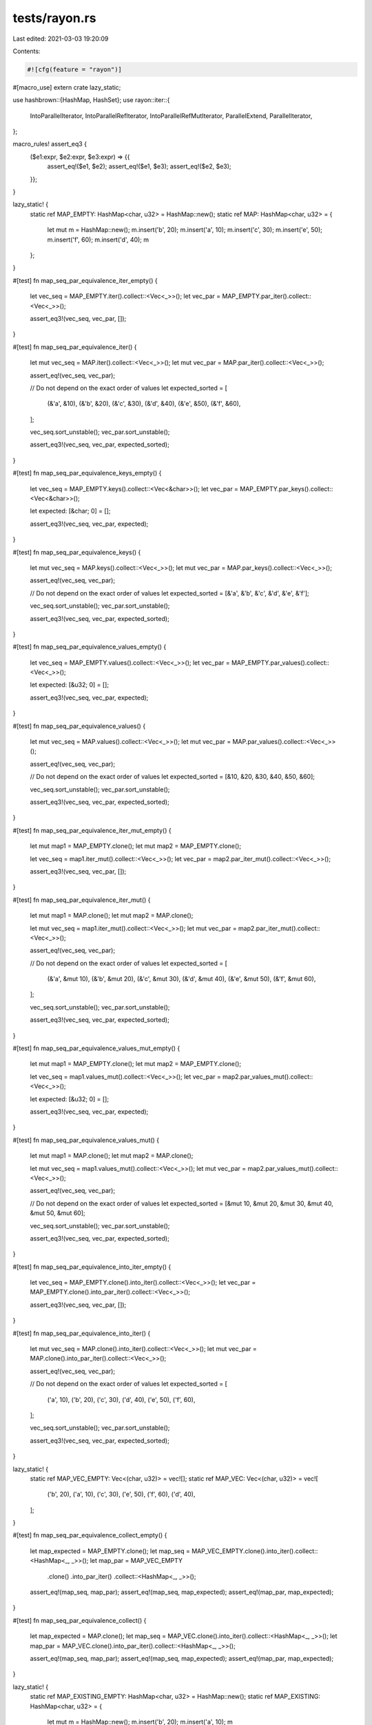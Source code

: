 tests/rayon.rs
==============

Last edited: 2021-03-03 19:20:09

Contents:

.. code-block:: rs

    #![cfg(feature = "rayon")]

#[macro_use]
extern crate lazy_static;

use hashbrown::{HashMap, HashSet};
use rayon::iter::{
    IntoParallelIterator, IntoParallelRefIterator, IntoParallelRefMutIterator, ParallelExtend,
    ParallelIterator,
};

macro_rules! assert_eq3 {
    ($e1:expr, $e2:expr, $e3:expr) => {{
        assert_eq!($e1, $e2);
        assert_eq!($e1, $e3);
        assert_eq!($e2, $e3);
    }};
}

lazy_static! {
    static ref MAP_EMPTY: HashMap<char, u32> = HashMap::new();
    static ref MAP: HashMap<char, u32> = {
        let mut m = HashMap::new();
        m.insert('b', 20);
        m.insert('a', 10);
        m.insert('c', 30);
        m.insert('e', 50);
        m.insert('f', 60);
        m.insert('d', 40);
        m
    };
}

#[test]
fn map_seq_par_equivalence_iter_empty() {
    let vec_seq = MAP_EMPTY.iter().collect::<Vec<_>>();
    let vec_par = MAP_EMPTY.par_iter().collect::<Vec<_>>();

    assert_eq3!(vec_seq, vec_par, []);
}

#[test]
fn map_seq_par_equivalence_iter() {
    let mut vec_seq = MAP.iter().collect::<Vec<_>>();
    let mut vec_par = MAP.par_iter().collect::<Vec<_>>();

    assert_eq!(vec_seq, vec_par);

    // Do not depend on the exact order of values
    let expected_sorted = [
        (&'a', &10),
        (&'b', &20),
        (&'c', &30),
        (&'d', &40),
        (&'e', &50),
        (&'f', &60),
    ];

    vec_seq.sort_unstable();
    vec_par.sort_unstable();

    assert_eq3!(vec_seq, vec_par, expected_sorted);
}

#[test]
fn map_seq_par_equivalence_keys_empty() {
    let vec_seq = MAP_EMPTY.keys().collect::<Vec<&char>>();
    let vec_par = MAP_EMPTY.par_keys().collect::<Vec<&char>>();

    let expected: [&char; 0] = [];

    assert_eq3!(vec_seq, vec_par, expected);
}

#[test]
fn map_seq_par_equivalence_keys() {
    let mut vec_seq = MAP.keys().collect::<Vec<_>>();
    let mut vec_par = MAP.par_keys().collect::<Vec<_>>();

    assert_eq!(vec_seq, vec_par);

    // Do not depend on the exact order of values
    let expected_sorted = [&'a', &'b', &'c', &'d', &'e', &'f'];

    vec_seq.sort_unstable();
    vec_par.sort_unstable();

    assert_eq3!(vec_seq, vec_par, expected_sorted);
}

#[test]
fn map_seq_par_equivalence_values_empty() {
    let vec_seq = MAP_EMPTY.values().collect::<Vec<_>>();
    let vec_par = MAP_EMPTY.par_values().collect::<Vec<_>>();

    let expected: [&u32; 0] = [];

    assert_eq3!(vec_seq, vec_par, expected);
}

#[test]
fn map_seq_par_equivalence_values() {
    let mut vec_seq = MAP.values().collect::<Vec<_>>();
    let mut vec_par = MAP.par_values().collect::<Vec<_>>();

    assert_eq!(vec_seq, vec_par);

    // Do not depend on the exact order of values
    let expected_sorted = [&10, &20, &30, &40, &50, &60];

    vec_seq.sort_unstable();
    vec_par.sort_unstable();

    assert_eq3!(vec_seq, vec_par, expected_sorted);
}

#[test]
fn map_seq_par_equivalence_iter_mut_empty() {
    let mut map1 = MAP_EMPTY.clone();
    let mut map2 = MAP_EMPTY.clone();

    let vec_seq = map1.iter_mut().collect::<Vec<_>>();
    let vec_par = map2.par_iter_mut().collect::<Vec<_>>();

    assert_eq3!(vec_seq, vec_par, []);
}

#[test]
fn map_seq_par_equivalence_iter_mut() {
    let mut map1 = MAP.clone();
    let mut map2 = MAP.clone();

    let mut vec_seq = map1.iter_mut().collect::<Vec<_>>();
    let mut vec_par = map2.par_iter_mut().collect::<Vec<_>>();

    assert_eq!(vec_seq, vec_par);

    // Do not depend on the exact order of values
    let expected_sorted = [
        (&'a', &mut 10),
        (&'b', &mut 20),
        (&'c', &mut 30),
        (&'d', &mut 40),
        (&'e', &mut 50),
        (&'f', &mut 60),
    ];

    vec_seq.sort_unstable();
    vec_par.sort_unstable();

    assert_eq3!(vec_seq, vec_par, expected_sorted);
}

#[test]
fn map_seq_par_equivalence_values_mut_empty() {
    let mut map1 = MAP_EMPTY.clone();
    let mut map2 = MAP_EMPTY.clone();

    let vec_seq = map1.values_mut().collect::<Vec<_>>();
    let vec_par = map2.par_values_mut().collect::<Vec<_>>();

    let expected: [&u32; 0] = [];

    assert_eq3!(vec_seq, vec_par, expected);
}

#[test]
fn map_seq_par_equivalence_values_mut() {
    let mut map1 = MAP.clone();
    let mut map2 = MAP.clone();

    let mut vec_seq = map1.values_mut().collect::<Vec<_>>();
    let mut vec_par = map2.par_values_mut().collect::<Vec<_>>();

    assert_eq!(vec_seq, vec_par);

    // Do not depend on the exact order of values
    let expected_sorted = [&mut 10, &mut 20, &mut 30, &mut 40, &mut 50, &mut 60];

    vec_seq.sort_unstable();
    vec_par.sort_unstable();

    assert_eq3!(vec_seq, vec_par, expected_sorted);
}

#[test]
fn map_seq_par_equivalence_into_iter_empty() {
    let vec_seq = MAP_EMPTY.clone().into_iter().collect::<Vec<_>>();
    let vec_par = MAP_EMPTY.clone().into_par_iter().collect::<Vec<_>>();

    assert_eq3!(vec_seq, vec_par, []);
}

#[test]
fn map_seq_par_equivalence_into_iter() {
    let mut vec_seq = MAP.clone().into_iter().collect::<Vec<_>>();
    let mut vec_par = MAP.clone().into_par_iter().collect::<Vec<_>>();

    assert_eq!(vec_seq, vec_par);

    // Do not depend on the exact order of values
    let expected_sorted = [
        ('a', 10),
        ('b', 20),
        ('c', 30),
        ('d', 40),
        ('e', 50),
        ('f', 60),
    ];

    vec_seq.sort_unstable();
    vec_par.sort_unstable();

    assert_eq3!(vec_seq, vec_par, expected_sorted);
}

lazy_static! {
    static ref MAP_VEC_EMPTY: Vec<(char, u32)> = vec![];
    static ref MAP_VEC: Vec<(char, u32)> = vec![
        ('b', 20),
        ('a', 10),
        ('c', 30),
        ('e', 50),
        ('f', 60),
        ('d', 40),
    ];
}

#[test]
fn map_seq_par_equivalence_collect_empty() {
    let map_expected = MAP_EMPTY.clone();
    let map_seq = MAP_VEC_EMPTY.clone().into_iter().collect::<HashMap<_, _>>();
    let map_par = MAP_VEC_EMPTY
        .clone()
        .into_par_iter()
        .collect::<HashMap<_, _>>();

    assert_eq!(map_seq, map_par);
    assert_eq!(map_seq, map_expected);
    assert_eq!(map_par, map_expected);
}

#[test]
fn map_seq_par_equivalence_collect() {
    let map_expected = MAP.clone();
    let map_seq = MAP_VEC.clone().into_iter().collect::<HashMap<_, _>>();
    let map_par = MAP_VEC.clone().into_par_iter().collect::<HashMap<_, _>>();

    assert_eq!(map_seq, map_par);
    assert_eq!(map_seq, map_expected);
    assert_eq!(map_par, map_expected);
}

lazy_static! {
    static ref MAP_EXISTING_EMPTY: HashMap<char, u32> = HashMap::new();
    static ref MAP_EXISTING: HashMap<char, u32> = {
        let mut m = HashMap::new();
        m.insert('b', 20);
        m.insert('a', 10);
        m
    };
    static ref MAP_EXTENSION_EMPTY: Vec<(char, u32)> = vec![];
    static ref MAP_EXTENSION: Vec<(char, u32)> = vec![('c', 30), ('e', 50), ('f', 60), ('d', 40),];
}

#[test]
fn map_seq_par_equivalence_existing_empty_extend_empty() {
    let expected = HashMap::new();
    let mut map_seq = MAP_EXISTING_EMPTY.clone();
    let mut map_par = MAP_EXISTING_EMPTY.clone();

    map_seq.extend(MAP_EXTENSION_EMPTY.iter().cloned());
    map_par.par_extend(MAP_EXTENSION_EMPTY.par_iter().cloned());

    assert_eq3!(map_seq, map_par, expected);
}

#[test]
fn map_seq_par_equivalence_existing_empty_extend() {
    let expected = MAP_EXTENSION.iter().cloned().collect::<HashMap<_, _>>();
    let mut map_seq = MAP_EXISTING_EMPTY.clone();
    let mut map_par = MAP_EXISTING_EMPTY.clone();

    map_seq.extend(MAP_EXTENSION.iter().cloned());
    map_par.par_extend(MAP_EXTENSION.par_iter().cloned());

    assert_eq3!(map_seq, map_par, expected);
}

#[test]
fn map_seq_par_equivalence_existing_extend_empty() {
    let expected = MAP_EXISTING.clone();
    let mut map_seq = MAP_EXISTING.clone();
    let mut map_par = MAP_EXISTING.clone();

    map_seq.extend(MAP_EXTENSION_EMPTY.iter().cloned());
    map_par.par_extend(MAP_EXTENSION_EMPTY.par_iter().cloned());

    assert_eq3!(map_seq, map_par, expected);
}

#[test]
fn map_seq_par_equivalence_existing_extend() {
    let expected = MAP.clone();
    let mut map_seq = MAP_EXISTING.clone();
    let mut map_par = MAP_EXISTING.clone();

    map_seq.extend(MAP_EXTENSION.iter().cloned());
    map_par.par_extend(MAP_EXTENSION.par_iter().cloned());

    assert_eq3!(map_seq, map_par, expected);
}

lazy_static! {
    static ref SET_EMPTY: HashSet<char> = HashSet::new();
    static ref SET: HashSet<char> = {
        let mut s = HashSet::new();
        s.insert('b');
        s.insert('a');
        s.insert('c');
        s.insert('e');
        s.insert('f');
        s.insert('d');
        s
    };
}

#[test]
fn set_seq_par_equivalence_iter_empty() {
    let vec_seq = SET_EMPTY.iter().collect::<Vec<_>>();
    let vec_par = SET_EMPTY.par_iter().collect::<Vec<_>>();

    let expected: [&char; 0] = [];

    assert_eq3!(vec_seq, vec_par, expected);
}

#[test]
fn set_seq_par_equivalence_iter() {
    let mut vec_seq = SET.iter().collect::<Vec<_>>();
    let mut vec_par = SET.par_iter().collect::<Vec<_>>();

    assert_eq!(vec_seq, vec_par);

    // Do not depend on the exact order of values
    let expected_sorted = [&'a', &'b', &'c', &'d', &'e', &'f'];

    vec_seq.sort_unstable();
    vec_par.sort_unstable();

    assert_eq3!(vec_seq, vec_par, expected_sorted);
}

#[test]
fn set_seq_par_equivalence_into_iter_empty() {
    let vec_seq = SET_EMPTY.clone().into_iter().collect::<Vec<_>>();
    let vec_par = SET_EMPTY.clone().into_par_iter().collect::<Vec<_>>();

    assert_eq3!(vec_seq, vec_par, []);
}

#[test]
fn set_seq_par_equivalence_into_iter() {
    let mut vec_seq = SET.clone().into_iter().collect::<Vec<_>>();
    let mut vec_par = SET.clone().into_par_iter().collect::<Vec<_>>();

    assert_eq!(vec_seq, vec_par);

    // Do not depend on the exact order of values
    let expected_sorted = ['a', 'b', 'c', 'd', 'e', 'f'];

    vec_seq.sort_unstable();
    vec_par.sort_unstable();

    assert_eq3!(vec_seq, vec_par, expected_sorted);
}

lazy_static! {
    static ref SET_VEC_EMPTY: Vec<char> = vec![];
    static ref SET_VEC: Vec<char> = vec!['b', 'a', 'c', 'e', 'f', 'd',];
}

#[test]
fn set_seq_par_equivalence_collect_empty() {
    let set_expected = SET_EMPTY.clone();
    let set_seq = SET_VEC_EMPTY.clone().into_iter().collect::<HashSet<_>>();
    let set_par = SET_VEC_EMPTY
        .clone()
        .into_par_iter()
        .collect::<HashSet<_>>();

    assert_eq!(set_seq, set_par);
    assert_eq!(set_seq, set_expected);
    assert_eq!(set_par, set_expected);
}

#[test]
fn set_seq_par_equivalence_collect() {
    let set_expected = SET.clone();
    let set_seq = SET_VEC.clone().into_iter().collect::<HashSet<_>>();
    let set_par = SET_VEC.clone().into_par_iter().collect::<HashSet<_>>();

    assert_eq!(set_seq, set_par);
    assert_eq!(set_seq, set_expected);
    assert_eq!(set_par, set_expected);
}

lazy_static! {
    static ref SET_EXISTING_EMPTY: HashSet<char> = HashSet::new();
    static ref SET_EXISTING: HashSet<char> = {
        let mut s = HashSet::new();
        s.insert('b');
        s.insert('a');
        s
    };
    static ref SET_EXTENSION_EMPTY: Vec<char> = vec![];
    static ref SET_EXTENSION: Vec<char> = vec!['c', 'e', 'f', 'd',];
}

#[test]
fn set_seq_par_equivalence_existing_empty_extend_empty() {
    let expected = HashSet::new();
    let mut set_seq = SET_EXISTING_EMPTY.clone();
    let mut set_par = SET_EXISTING_EMPTY.clone();

    set_seq.extend(SET_EXTENSION_EMPTY.iter().cloned());
    set_par.par_extend(SET_EXTENSION_EMPTY.par_iter().cloned());

    assert_eq3!(set_seq, set_par, expected);
}

#[test]
fn set_seq_par_equivalence_existing_empty_extend() {
    let expected = SET_EXTENSION.iter().cloned().collect::<HashSet<_>>();
    let mut set_seq = SET_EXISTING_EMPTY.clone();
    let mut set_par = SET_EXISTING_EMPTY.clone();

    set_seq.extend(SET_EXTENSION.iter().cloned());
    set_par.par_extend(SET_EXTENSION.par_iter().cloned());

    assert_eq3!(set_seq, set_par, expected);
}

#[test]
fn set_seq_par_equivalence_existing_extend_empty() {
    let expected = SET_EXISTING.clone();
    let mut set_seq = SET_EXISTING.clone();
    let mut set_par = SET_EXISTING.clone();

    set_seq.extend(SET_EXTENSION_EMPTY.iter().cloned());
    set_par.par_extend(SET_EXTENSION_EMPTY.par_iter().cloned());

    assert_eq3!(set_seq, set_par, expected);
}

#[test]
fn set_seq_par_equivalence_existing_extend() {
    let expected = SET.clone();
    let mut set_seq = SET_EXISTING.clone();
    let mut set_par = SET_EXISTING.clone();

    set_seq.extend(SET_EXTENSION.iter().cloned());
    set_par.par_extend(SET_EXTENSION.par_iter().cloned());

    assert_eq3!(set_seq, set_par, expected);
}

lazy_static! {
    static ref SET_A: HashSet<char> = ['a', 'b', 'c', 'd'].iter().cloned().collect();
    static ref SET_B: HashSet<char> = ['a', 'b', 'e', 'f'].iter().cloned().collect();
    static ref SET_DIFF_AB: HashSet<char> = ['c', 'd'].iter().cloned().collect();
    static ref SET_DIFF_BA: HashSet<char> = ['e', 'f'].iter().cloned().collect();
    static ref SET_SYMM_DIFF_AB: HashSet<char> = ['c', 'd', 'e', 'f'].iter().cloned().collect();
    static ref SET_INTERSECTION_AB: HashSet<char> = ['a', 'b'].iter().cloned().collect();
    static ref SET_UNION_AB: HashSet<char> =
        ['a', 'b', 'c', 'd', 'e', 'f'].iter().cloned().collect();
}

#[test]
fn set_seq_par_equivalence_difference() {
    let diff_ab_seq = SET_A.difference(&*SET_B).cloned().collect::<HashSet<_>>();
    let diff_ab_par = SET_A
        .par_difference(&*SET_B)
        .cloned()
        .collect::<HashSet<_>>();

    assert_eq3!(diff_ab_seq, diff_ab_par, *SET_DIFF_AB);

    let diff_ba_seq = SET_B.difference(&*SET_A).cloned().collect::<HashSet<_>>();
    let diff_ba_par = SET_B
        .par_difference(&*SET_A)
        .cloned()
        .collect::<HashSet<_>>();

    assert_eq3!(diff_ba_seq, diff_ba_par, *SET_DIFF_BA);
}

#[test]
fn set_seq_par_equivalence_symmetric_difference() {
    let symm_diff_ab_seq = SET_A
        .symmetric_difference(&*SET_B)
        .cloned()
        .collect::<HashSet<_>>();
    let symm_diff_ab_par = SET_A
        .par_symmetric_difference(&*SET_B)
        .cloned()
        .collect::<HashSet<_>>();

    assert_eq3!(symm_diff_ab_seq, symm_diff_ab_par, *SET_SYMM_DIFF_AB);
}

#[test]
fn set_seq_par_equivalence_intersection() {
    let intersection_ab_seq = SET_A.intersection(&*SET_B).cloned().collect::<HashSet<_>>();
    let intersection_ab_par = SET_A
        .par_intersection(&*SET_B)
        .cloned()
        .collect::<HashSet<_>>();

    assert_eq3!(
        intersection_ab_seq,
        intersection_ab_par,
        *SET_INTERSECTION_AB
    );
}

#[test]
fn set_seq_par_equivalence_union() {
    let union_ab_seq = SET_A.union(&*SET_B).cloned().collect::<HashSet<_>>();
    let union_ab_par = SET_A.par_union(&*SET_B).cloned().collect::<HashSet<_>>();

    assert_eq3!(union_ab_seq, union_ab_par, *SET_UNION_AB);
}


